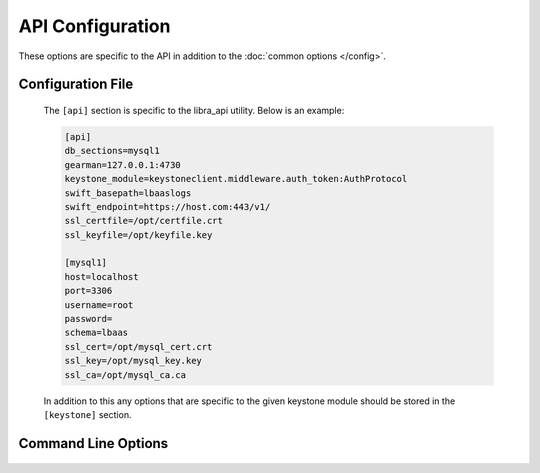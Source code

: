 API Configuration
=================

These options are specific to the API in addition to the
:doc:`common options </config>`.

Configuration File
------------------

   The ``[api]`` section is specific to the libra_api utility.  Below is an
   example:

   .. code-block:: ini

      [api]
      db_sections=mysql1
      gearman=127.0.0.1:4730
      keystone_module=keystoneclient.middleware.auth_token:AuthProtocol
      swift_basepath=lbaaslogs
      swift_endpoint=https://host.com:443/v1/
      ssl_certfile=/opt/certfile.crt
      ssl_keyfile=/opt/keyfile.key

      [mysql1]
      host=localhost
      port=3306
      username=root
      password=
      schema=lbaas
      ssl_cert=/opt/mysql_cert.crt
      ssl_key=/opt/mysql_key.key
      ssl_ca=/opt/mysql_ca.ca

   In addition to this any options that are specific to the given keystone
   module should be stored in the ``[keystone]`` section.

Command Line Options
--------------------
   .. program:: libra_api

   .. option:: --host <IP ADDRESS>

      The IP address to bind the frontend to, default is 0.0.0.0

   .. option:: --port <PORT NUMBER>

      The port number to listen on, default is 443

   .. option:: --disable_keystone

      Do not use keystone authentication, for testing purposes only

   .. option:: --db_secions <SECTIONNAME>

      Config file sections that describe the MySQL servers.  This option can
      be specified multiple times for Galera or NDB clusters.

   .. option:: --gearman <HOST:POST>

      Used to specify the Gearman job server hostname and port. This option
      can be used multiple times to specify multiple job servers.

   .. option:: --keystone_module <MODULE:CLASS>

      A colon separated module and class to use as the keystone authentication
      module.  The class should be compatible with keystone's AuthProtocol
      class.

   .. option:: --swift_basepath <CONTAINER>
      
      The default container to be used for customer log uploads.

   .. option:: --swift_endpoint <URL>

      The default endpoint for swift.  The user's tenant ID will automatically
      be appended to this unless overridden at the log archive request.

   .. option:: --ssl_certfile <PATH>

      The path for the SSL certificate file to be used for frontend of the API
      server

   .. option:: --ssl_keyfile <PATH>

      The path for the SSL key file to be used for the frontend of the API
      server

   .. option:: --expire_days <DAYS>

      Deleted Load Balancers older than this number of days will be expunged
      from the database using a sceduler that is executed every 24 hours.

   .. option:: --ip_filters <FILTERS>

      A mask of IP addresses to filter for backend nodes in the form
      xxx.xxx.xxx.xxx/yy

      Any backend node IP address supplied which falls outside these filters
      will result in an error for the create or node add functions.
      This option can be specified multiple times.
